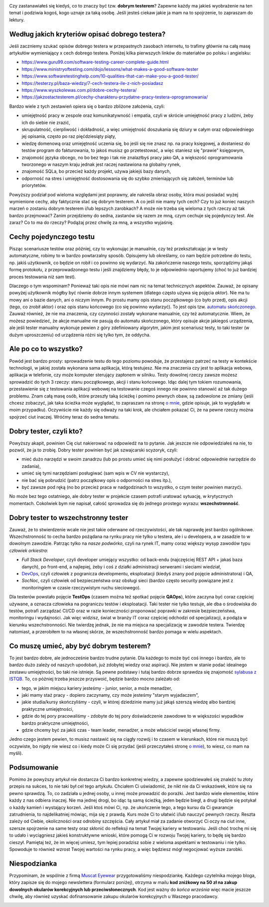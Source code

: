 .. title: Dobry tester? A kto to taki?
.. slug: dobry-tester-a-kto-to-taki
.. date: 2020-08-30 23:00:00 UTC+02:00
.. tags: testy, istqb, nauka
.. category: felieton
.. link: 
.. description: 
.. type: text
.. previewimage: /images/posts/20200831/tester_preview.jpeg

.. image:: /images/posts/20200831/tester_picture.jpeg
    :align: center
    :target: /posts/20200831/dobry-tester-a-kto-to-taki/

Czy zastanawiałeś się kiedyś, co to znaczy być tzw. **dobrym testerem**? Zapewne każdy ma jakieś wyobrażenie na ten temat i podziwia kogoś, kogo uznaje za taką osobę. Jeśli jesteś ciekaw jakie ja mam na to spojrzenie, to zapraszam do lektury.

.. more

Według jakich kryteriów opisać dobrego testera?
-----------------------------------------------

Jeśli zaczniemy szukać opisów dobrego testera w przepastnych zasobach internetu, to trafimy głównie na całą masę artykułów wymieniający x cech dobrego testera. Poniżej kilka pierwszych linków do materiałów po polsku i angielsku:

* https://www.guru99.com/software-testing-career-complete-guide.html
* https://www.ministryoftesting.com/dojo/lessons/what-makes-a-good-software-tester
* https://www.softwaretestinghelp.com/10-qualities-that-can-make-you-a-good-tester/
* https://testerzy.pl/baza-wiedzy/7-cech-testera-ile-z-nich-posiadasz
* https://www.wyszkolewas.com.pl/dobre-cechy-testera/
* https://jakzostactesterem.pl/cechy-charakteru-przydatne-pracy-testera-oprogramowania/

Bardzo wiele z tych zestawień opiera się o bardzo zbliżone założenia, czyli:

* umiejętność pracy w zespole oraz komunikatywność i empatia, czyli w skrócie umiejętność pracy z ludźmi, żeby ich do siebie nie zrazić,
* skrupulatność, cierpliwość i dokładność, a więc umiejętność doszukania się dziury w całym oraz odpowiedniego jej opisania, często po raz pięćdziesiąty piąty,
* wiedzę domenową oraz umiejętność uczenia się, bo jeśli się nie znasz np. na pracy księgowej, a dostaniesz do testów program do fakturowania, to jakoś musisz go przetestować, a więc staniesz się "prawie" księgowym,
* znajomość języka obcego, no bo bez tego i tak nie znalazłbyś pracy jako QA, a większość oprogramowania tworzonego w naszym kraju jednak jest raczej nastawiona na globalny rynek,
* znajomość SQLa, bo przecież każdy projekt, używa jakiejś bazy danych,
* odporność na stres i umiejętność dostosowania się do szybko zmieniających się założeń, terminów lub priorytetów.

Powyższy podział pod wieloma względami jest poprawny, ale nakreśla obraz osoby, która musi posiadać wyżej wymienione cechy, aby faktycznie stać się dobrym testerem. A co jeśli nie mamy tych cech? Czy to już koniec naszych marzeń o zostaniu dobrym testerem i/lub lepszych zarobkach? A może nie trzeba się wieloma z tych rzeczy aż tak bardzo przejmować? Zanim przejdziemy do sedna, zastanów się razem ze mną, czym cechuje się pojedynczy test. Ale zaraz? Co to ma do rzeczy? Podążaj przez chwilę za mną, a wszystko wyjaśnię.

Cechy pojedynczego testu
------------------------

Pisząc scenariusze testów oraz później, czy to wykonując je manualnie, czy też przekształcając je w testy automatyczne, robimy to w bardzo powtarzalny sposób. Opisujemy lub określamy, co nam będzie potrzebne do testu, np. jakiś użytkownik, co będzie on robił i co powinno się wydarzyć. Na zakończenie naszego testu, sporządzimy jakąś formę protokołu, z przeprowadzonego testu i jeśli znajdziemy błędy, to je odpowiednio raportujemy (choć to już bardziej proces testowania niż sam test).

Dlaczego o tym wspominam? Ponieważ taki opis nie mówi nam nic na temat technicznych aspektów. Zauważ, że opisany powyżej użytkownik mógłby być równie dobrze innym systemem (dlatego często używa się pojęcia *aktor*). Nie ma tu mowy ani o bazie danych, ani o niczym innym. Po prostu mamy opis stanu początkowego (co było przed), opis akcji (tego, co zrobił aktor) i oraz opis stanu końcowego (co się powinno wydarzyć). To jest opis tzw. `automatu skończonego <https://pl.wikipedia.org/wiki/Automat_skończony>`_. Zauważ również, że nie ma znaczenia, czy czynności zostały wykonane manualnie, czy też automatycznie. Wiem, że możesz powiedzieć, że akcje manualne nie pasują do automatu skończonego, który opisuje akcje jakiegoś urządzenia, ale jeśli tester manualny wykonuje pewien z góry zdefiniowany algorytm, jakim jest scenariusz testy, to taki tester (w dużym uproszczeniu) od urządzenia różni się tylko tym, że oddycha.

Ale po co to wszystko?
----------------------

Powód jest bardzo prosty: sprowadzenie testu do tego poziomu powoduje, że przestajesz patrzeć na testy w kontekście technologii, w jakiej została wykonana sama aplikacja, którą testujesz. Nie ma znaczenia czy jest to aplikacja webowa, aplikacja w telefonie, czy może komputer sterujący zapłonem w silniku. Testy dowolnej rzeczy zawsze możesz sprowadzić do tych 3 rzeczy: stanu początkowego, akcji i stanu końcowego. Idąc dalej tym tokiem rozumowania, przestawienie się z testowania aplikacji webowej na testowanie czegoś innego nie powinno stanowić aż tak dużego problemu. Znam całą masę osób, które przeszły taką ścieżkę i pomimo pewnych obaw, są zadowolone ze zmiany (jeśli chcesz zobaczyć, jak taka ścieżka może wyglądać, to zapraszam na stronę `o mnie </pages/o-mnie/>`_, gdzie opisuje, jak to wyglądało w moim przypadku). Oczywiście nie każdy się odważy na taki krok, ale chciałem pokazać Ci, że na pewne rzeczy można spojrzeć ciut inaczej. Wróćmy teraz do sedna tematu.

Dobry tester, czyli kto?
------------------------

Powyższy akapit, powinien Cię ciut nakierować na odpowiedź na to pytanie. Jak jeszcze nie odpowiedziałeś na nie, to pozwól, że ja to zrobię. Dobry tester powinien być jak szwajcarski scyzoryk, czyli:

* mieć dużo narzędzi w swoim zanadrzu (lub po prostu umieć się nimi posłużyć i dobrać odpowiednie narzędzie do zadania),
* umieć się tymi narzędziami posługiwać (sam wpis w CV nie wystarczy),
* nie bać się pobrudzić (patrz początkowy opis o odporności na stres itp.),
* być zawsze pod ręką (no bo przecież praca w nadgodzinach to wszystko, o czym tester powinien marzyć).

No może bez tego ostatniego, ale dobry tester w projekcie czasem potrafi uratować sytuację, w krytycznych momentach. Cokolwiek bym nie napisał, całość sprowadza się do jednego prostego wyrazu: **wszechstronność**.

Dobry tester to wszechstronny tester
------------------------------------

Zauważ, że to stwierdzenie wcale nie jest takie oderwane od rzeczywistości, ale tak naprawdę jest bardzo ogólnikowe. Wszechstronność to cecha bardzo pożądana na rynku pracy nie tylko u testera, ale i u developera, a w zasadzie to w dowolnym zawodzie. Patrząc tylko na *nasze podwórko*, czyli na rynek IT, mamy coraz większy wysyp zawodów typu *człowiek orkiestra*:

* *Full Stack Developer*, czyli developer umiejący wszystko: od back-endu (najczęściej REST API + jakaś baza danych), po front-end, a najlepiej, żeby i coś z działki administracji serwerami i sieciami wiedział,
* `DevOps <https://pl.wikipedia.org/wiki/DevOps>`_, czyli człowiek z pogranicza developmentu, eksploatacji (kiedyś znany pod pojęcie administratora) i QA,
* *SocNoc*, czyli człowiek od bezpieczeństwa oraz obsługi sieci (bardzo często security powiązane jest z monitoringiem w czasie rzeczywistym ruchu sieciowego).

Dla testerów powstało pojęcie **TestOps** (czasem można też spotkać pojęcie **QAOps**), które zaczyna być coraz częściej używane, a oznacza człowieka na pograniczu testów i eksploatacji. Taki tester nie tylko testuje, ale dba o środowiska do testów, potrafi zarządzać CI/CD oraz w razie konieczności proponować poprawki w zakresie bezpieczeństwa, monitoringu i wydajności. Jak więc widzisz, świat w branży IT coraz częściej odchodzi od specjalizacji, a podąża w kierunku wszechstronności. Nie twierdzę jednak, że nie ma miejsca na specjalizację w zawodzie testera. Twierdzę natomiast, a przerobiłem to na własnej skórze, że wszechstronność bardzo pomaga w wielu aspektach.

Co muszę umieć, aby być dobrym testerem?
----------------------------------------

To jest bardzo dobre, ale jednocześnie bardzo trudne pytanie. Dla każdego to może być coś innego i bardzo, ale to bardzo dużo zależy od naszych upodobań, już zdobytej wiedzy oraz aspiracji. Nie jestem w stanie podać idealnego zestawu umiejętności, bo taki nie istnieje. Są pewne podstawy i tutaj bardzo dobrze sprawdza się znajomość `sylabusa z ISTQB <https://sjsi.org/ist-qb/do-pobrania/>`_. To, co później trzeba jeszcze przyswoić, będzie bardzo mocno zależało od:

* tego, w jakim miejscu kariery jesteśmy - junior, senior, a może menadżer,
* jaki mamy staż pracy - dopiero zaczynamy, czy może jesteśmy "starym wyjadaczem",
* jakie studia/kursy skończyliśmy - czyli, w której dziedzinie mamy już jakąś szerszą wiedzę albo bardziej praktyczne umiejętności,
* gdzie do tej pory pracowaliśmy - zdobyte do tej pory doświadczenie zawodowe to w większości wypadków bardzo praktyczne umiejętności,
* gdzie chcemy być za jakiś czas - team leader, menadżer, a może właściciel swojej własnej firmy.

Jedno czego jestem pewien, to musisz nastawić się na ciągły rozwój i to czasem w kierunkach, które nie muszą być oczywiste, bo nigdy nie wiesz co i kiedy może Ci się przydać (jeśli przeczytałeś stronę `o mnie </pages/o-mnie/>`_), to wiesz, co mam na myśli).

Podsumowanie
------------

Pomimo że powyższy artykuł nie dostarcza Ci bardzo konkretnej wiedzy, a zapewne spodziewałeś się znaleźć tu złoty przepis na sukces, to nie taki był cel tego artykułu. Chciałem Ci uświadomić, że nikt nie da Ci wskazówek, które się na pewno sprawdzą. To, co zadziała u jednej osoby, u innej może prowadzić do porażki. Jest bardzo wiele elementów, które każdy z nas odbiera inaczej. Nie ma jednej drogi, bo idąc tą samą ścieżką, jeden będzie biegł, a drugi będzie się potykał o każdy kamień i wystający korzeń. Jeśli ktoś mówi Ci, np. że ukończenie tego, a tego kursu da Ci gwarancje zatrudnienia, to najdelikatniej mówiąc, mija się z prawdą. Kurs może Ci to ułatwić i/lub nauczyć pewnych rzeczy. Reszta zależy od Ciebie, okoliczności oraz odrobiny szczęścia. Cały artykuł miał za zadanie otworzyć Ci oczy na ciut inne, szersze spojrzenie na same testy oraz skłonić do refleksji na temat Twojej kariery w testowaniu. Jeśli choć trochę mi się to udało i wyciągniesz jakieś konstruktywne wnioski, które pomogą Ci w rozwoju Twojej kariery, to będę się bardzo cieszył. Pamiętaj też, że im więcej umiesz, tym lepiej poradzisz sobie z wieloma aspektami w testowaniu i nie tylko. Spowoduje to również wzrost Twojej wartości na rynku pracy, a więc będziesz mógł negocjować wyższe zarobki.

Niespodzianka
-------------

Przypominam, że wspólnie z firmą `Muscat Eyewear <https://muscat.pl>`_ przygotowaliśmy niespodziankę. Każdego czytelnika mojego bloga, który zapisze się do mojego newslettera (formularz poniżej), otrzyma w mailu **kod zniżkowy na 50 zł na zakup dowolnych okularów korekcyjnych lub przeciwsłonecznych**. Kod jest ważny do *końca września* więc macie jeszcze chwilę, aby również uzyskać dofinansowanie zakupu okularów korekcyjnych u Waszego pracodawcy.

.. image:: /images/posts/20200813/muscat.png
    :align: center
    :width: 320
    :target: https://muscat.pl
